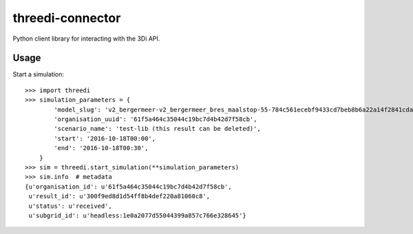 threedi-connector
=================

Python client library for interacting with the 3Di API.

Usage
-----

Start a simulation::

    >>> import threedi
    >>> simulation_parameters = {
            'model_slug': 'v2_bergermeer-v2_bergermeer_bres_maalstop-55-784c561ecebf9433cd7beb8b6a22a14f2841cda4',
            'organisation_uuid': '61f5a464c35044c19bc7d4b42d7f58cb',
            'scenario_name': 'test-lib (this result can be deleted)',
            'start': '2016-10-18T00:00',
            'end': '2016-10-18T00:30',
        }
    >>> sim = threedi.start_simulation(**simulation_parameters)
    >>> sim.info  # metadata
    {u'organisation_id': u'61f5a464c35044c19bc7d4b42d7f58cb',
     u'result_id': u'300f9ed8d1d54ff8b4def220a81060c8',
     u'status': u'received',
     u'subgrid_id': u'headless:1e0a2077d55044399a857c766e328645'}
